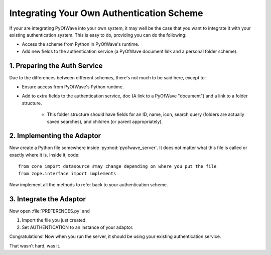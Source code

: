 Integrating Your Own Authentication Scheme
****************************************************

If your are integrating PyOfWave into your own system, it may well be the case that you want to integrate it with your existing authentication system. This is easy to do, providing you can do the following:

- Access the scheme from Python in PyOfWave's runtime.

- Add new fields to the authentication service (a PyOfWave document link and a personal folder scheme).

1. Preparing the Auth Service
======================

Due to the differences between different schemes, there's not much to be said here, except to:

- Ensure access from PyOfWave's Python runtime.

- Add to extra fields to the authentication service, doc (A link to a PyOfWave "document") and a link to a folder structure.

   * This folder structure should have fields for an ID, name, icon, search query (folders are actually saved searches), and children (or parent appropriately).

2. Implementing the Adaptor
=====================

Now create a Python file somewhere inside :py:mod:`pyofwave_server`. It does not matter what this file is called or exactly where it is. Inside it, code::

   from core import datasource #may change depending on where you put the file
   from zope.interface import implements

Now implement all the methods to refer back to your authentication scheme. 

3. Integrate the Adaptor
=================

Now open :file:`PREFERENCES.py` and 

#. Import the file you just created.

#. Set AUTHENTICATION to an instance of your adaptor.

Congratulations! Now when you run the server, it should be using your existing authentication service.

That wasn't hard, was it.